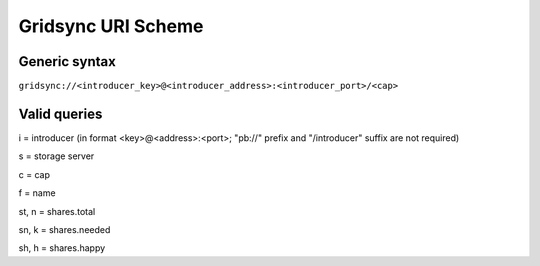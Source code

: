 Gridsync URI Scheme
===================

Generic syntax
--------------

``gridsync://<introducer_key>@<introducer_address>:<introducer_port>/<cap>``


Valid queries
-------------


i = introducer (in format <key>@<address>:<port>; "pb://" prefix and "/introducer" suffix are not required)

s = storage server

c = cap

f = name

st, n = shares.total

sn, k = shares.needed

sh, h = shares.happy



